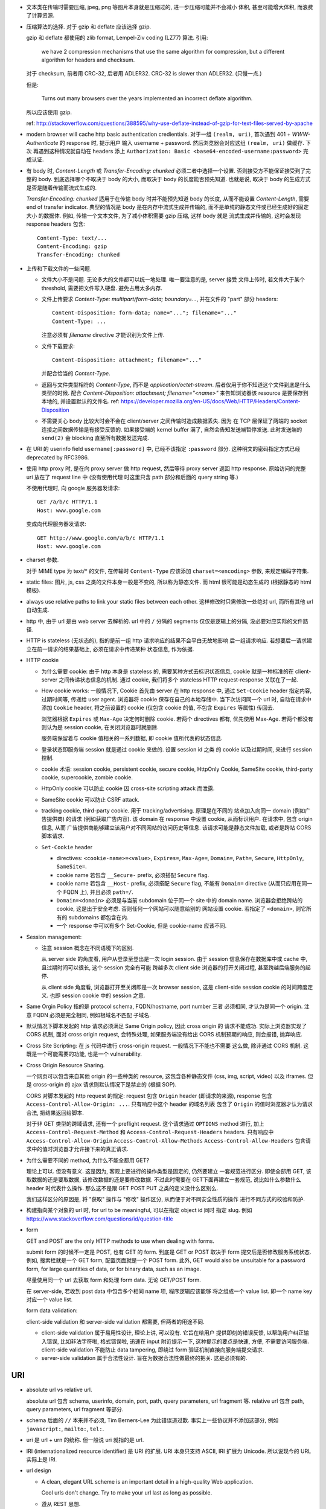 - 文本类在传输时需要压缩, jpeg, png 等图片本身就是压缩过的, 进一步压缩可能并不会减小
  体积, 甚至可能增大体积, 而浪费了计算资源.

- 压缩算法的选择. 对于 gzip 和 deflate 应该选择 gzip.

  gzip 和 deflate 都使用的 zlib format, Lempel-Ziv coding (LZ77) 算法. 引用:

    we have 2 compression mechanisms that use the same algorithm for compression,
    but a different algorithm for headers and checksum.

  对于 checksum, 前者用 CRC-32, 后者用 ADLER32. CRC-32 is slower than ADLER32.
  (只慢一点.)

  但是:

    Turns out many browsers over the years implemented an incorrect deflate algorithm.

  所以应该使用 gzip.

  ref: http://stackoverflow.com/questions/388595/why-use-deflate-instead-of-gzip-for-text-files-served-by-apache

- modern browser will cache http basic authentication credientials. 对于一组
  ``(realm, uri)``, 首次遇到 401 + `WWW-Authenticate` 的 response 时, 提示用户
  输入 username + password. 然后浏览器会对应这组 ``(realm, uri)`` 做缓存. 下次
  再遇到这种情况就自动在 headers 添上
  ``Authorization: Basic <base64-encoded-username:password>`` 完成认证.

- 有 body 时, `Content-Length` 或 `Transfer-Encoding: chunked` 必须二者中选择一个设置.
  否则接受方不能保证接受到了完整的 body.
  到底选择哪个不取决于 body 的大小, 而取决于 body 的长度能否预先知道.
  也就是说, 取决于 body 的生成方式是否是随着传输而流式生成的.

  `Transfer-Encoding: chunked` 适用于在传输 body 时并不能预先知道 body 的长度,
  从而不能设置 `Content-Length`, 需要 end of transfer indicator. 典型的情况是
  body 是在内存中流式生成并传输的, 而不是单纯的静态文件或已经生成好的固定大小
  的数据体. 例如, 传输一个文本文件, 为了减小体积需要 gzip 压缩, 这样 body 就是
  流式生成并传输的, 这时会发现 response headers 包含::

    Content-Type: text/...
    Content-Encoding: gzip
    Transfer-Encoding: chunked

- 上传和下载文件的一些问题.

  * 文件大小不是问题. 无论多大的文件都可以统一地处理. 唯一要注意的是, server 接受
    文件上传时, 若文件大于某个 threshold, 需要把文件写入硬盘. 避免占用太多内存.

  * 文件上传要求 `Content-Type: multipart/form-data; boundary=...`, 并在文件的 "part"
    部分 headers::

      Content-Disposition: form-data; name="..."; filename="..."
      Content-Type: ...

    注意必须有 `filename` directive 才能识别为文件上传.

  * 文件下载要求::

      Content-Disposition: attachment; filename="..."

    并配合恰当的 `Content-Type`.

  * 返回与文件类型相符的 `Content-Type`, 而不是 `application/octet-stream`.
    后者仅用于你不知道这个文件到底是什么类型的时候.
    配合 `Content-Disposition: attachment; filename="<name>"` 来告知浏览器该 resource
    是要保存到本地的, 并设置默认的文件名.
    ref: https://developer.mozilla.org/en-US/docs/Web/HTTP/Headers/Content-Disposition

  * 不需要关心 body 比较大时会不会在 client/server 之间传输时造成数据丢失. 因为
    在 TCP 层保证了两端的 socket 连接之间数据传输是有接受反馈的. 如果接受端的
    kernel buffer 满了, 自然会告知发送端暂停发送. 此时发送端的 ``send(2)`` 会
    blocking 直至所有数据发送完成.

- 在 URI 的 userinfo field ``username[:password]`` 中, 已经不该指定 ``:password``
  部分. 这种明文的密码指定方式已经 deprecated by RFC3986.

- 使用 http proxy 时, 是在向 proxy server 做 http request, 然后等待 proxy server
  返回 http response. 原始访问的完整 uri 放在了 request line 中 (没有使用代理
  时这里只含 path 部分和后面的 query string 等.)

  不使用代理时, 向 google 服务器发请求::

    GET /a/b/c HTTP/1.1
    Host: www.google.com

  变成向代理服务器发请求::

    GET http://www.google.com/a/b/c HTTP/1.1
    Host: www.google.com

- charset 参数.

  对于 MIME type 为 text/* 的文件, 在传输时 ``Content-Type`` 应该添加
  ``charset=<encoding>`` 参数, 来规定编码字符集.

- static files: 图片, js, css 之类的文件本身一般是不变的, 所以称为静态文件.
  而 html 很可能是动态生成的 (根据静态的 html 模板).

- always use relative paths to link your static files between each other.
  这样修改时只需修改一处绝对 url, 而所有其他 url 自动生成.

- http 中, 由于 url 是由 web server 去解析的. url 中的 ``/`` 分隔的 segments
  仅仅是逻辑上的分隔, 没必要对应实际的文件路径.

- HTTP is stateless (无状态的), 指的是前一组 http 请求响应的结果不会平白无故地影响
  后一组请求响应. 若想要后一请求建立在前一请求的结果基础上, 必须在请求中传递某种
  状态信息, 作为依据.

- HTTP cookie

  * 为什么需要 cookie: 由于 http 本身是 stateless 的, 需要某种方式去标识状态信息,
    cookie 就是一种标准的在 client-server 之间传递状态信息的机制. 通过 cookie,
    我们将多个 stateless HTTP request-response 关联在了一起.

  * How cookie works: 一般情况下, Cookie 首先由 server 在 http response 中, 通过
    ``Set-Cookie`` header 指定内容, 过期时间等, 传递给 user agent. 浏览器将 cookie
    保存在自己的本地存储中. 当下次访问同一个 url 时, 自动在请求中添加 ``Cookie``
    header, 将之前设置的 cookie (仅包含 cookie 的值, 不包含 ``Expires`` 等属性)
    传回去.

    浏览器根据 ``Expires`` 或 ``Max-Age`` 决定何时删除 cookie. 若两个 directives
    都有, 优先使用 Max-Age. 若两个都没有则认为是 session cookie, 在关闭浏览器时就删除.

    服务端保留着与 cookie 值相关的一系列数据, 即 cookie 值所代表的状态信息.

  * 登录状态即服务端 session 就是通过 cookie 来做的. 设置 session id 之类
    的 cookie 以及过期时间, 来进行 session 控制.

  * cookie 术语: session cookie, persistent cookie, secure cookie, HttpOnly Cookie,
    SameSite cookie, third-party cookie, supercookie, zombie cookie.

  * HttpOnly cookie 可以防止 cookie 因 cross-site scripting attack 而泄露.

  * SameSite cookie 可以防止 CSRF attack.

  * tracking cookie, third-party cookie. 用于 tracking/advertising. 原理是在不同的
    站点加入向同一 domain (例如广告提供商) 的请求 (例如获取广告内容). 该 domain
    在 response 中设置 cookie, 从而标识用户. 在请求中, 包含 origin 信息, 从而
    广告提供商能够建立该用户对不同网站的访问历史等信息. 该请求可能是静态文件加载,
    或者是跨站 CORS 脚本请求.

  * ``Set-Cookie`` header

    - directives: ``<cookie-name>=<value>``, ``Expires=``, ``Max-Age=``,
      ``Domain=``, ``Path=``, ``Secure``, ``HttpOnly``, ``SameSite=``.

    - cookie name 若包含 ``__Secure-`` prefix, 必须搭配 ``Secure`` flag.

    - cookie name 若包含 ``__Host-`` prefix, 必须搭配 ``Secure`` flag, 不能有
      ``Domain=`` directive (从而只应用在同一个 FQDN 上), 并且必须 ``path=/``.

    - ``Domain=<domain>`` 必须是与当前 subdomain 位于同一个 site 中的 domain name.
      浏览器会拒绝跨站的 cookie, 这是出于安全考虑. 否则任何一个网站可以随意给别的
      网站设置 cookie. 若指定了 ``<domain>``, 则它所有的 subdomains 都包含在内.

    - 一个 response 中可以有多个 Set-Cookie, 但是 cookie-name 应该不同.

- Session management:

  * 注意 session 概念在不同语境下的区别.

    从 server side 的角度看, 用户从登录至登出是一次 login session. 由于 session
    信息保存在数据库中或 cache 中, 且过期时间可以很长, 这个 session 完全有可能
    跨越多次 client side 浏览器的打开关闭过程, 甚至跨越后端服务的起停.

    从 client side 角度看, 浏览器打开至关闭即是一次 browser session, 这是 client-side
    session cookie 的时间跨度定义. 也即 session cookie 中的 session 之意.

- Same Orgin Policy 指的是 protocol schema, FQDN/hostname, port number 三者
  必须相同, 才认为是同一个 origin. 注意 FQDN 必须是完全相同, 例如根域名不匹配
  子域名.

- 默认情况下脚本发起的 http 请求必须满足 Same Origin policy, 因此 cross origin 的
  请求不能成功. 实际上浏览器实现了 CORS 机制, 面对 cross origin request, 会特殊处理,
  如果服务端没有给出 CORS 机制预期的响应, 则会报错, 抛弃响应.

- Cross Site Scripting: 在 js 代码中进行 cross-origin request. 一般情况下不能也不需要
  这么做, 除非通过 CORS 机制. 这既是一个可能需要的功能, 也是一个 vulnerability.

- Cross Origin Resource Sharing.

  一个网页可以包含来自其他 origin 的一些种类的 resource,
  这包含各种静态文件 (css, img, script, video) 以及 iframes. 但是 cross-origin 的 ajax
  请求则默认情况下是禁止的 (根据 SOP).

  CORS 对脚本发起的 http request 的规定: request 包含 ``Origin`` header (即请求的来源),
  response 包含 ``Access-Control-Allow-Origin: ...``. 只有响应中这个 header 的域名列表
  包含了 ``Origin`` 的值时浏览器才认为请求合法, 把结果返回给脚本.

  对于非 GET 类型的跨域请求, 还有一个 preflight request. 这个请求通过 ``OPTIONS``
  method 进行, 加上 ``Access-Control-Request-Method`` 和 ``Access-Control-Request-Headers``
  headers. 只有响应中 ``Access-Control-Allow-Origin`` ``Access-Control-Allow-Methods``
  ``Access-Control-Allow-Headers`` 包含请求中的值时浏览器才允许接下来的真正请求.

- 为什么需要不同的 method, 为什么不能全都用 GET?

  理论上可以. 但没有意义. 这是因为, 客观上要进行的操作类型是固定的, 仍然要建立
  一套规范进行区分. 即使全部用 GET, 该取数据的还是要取数据, 该修改数据的还是要修改数据.
  不过此时需要在 GET下面再建立一套规范, 说比如什么参数什么 header 时代表什么操作.
  那么这不是跟 GET POST PUT 之类的定义没什么区别么.

  我们这样区分的原因是, 将 "获取" 操作与 "修改" 操作区分, 从而便于对不同安全性质的操作
  进行不同方式的校验和防护.

- 构建指向某个对象的 url 时, for url to be meaningful, 可以在指定 object id 同时
  指定 slug. 例如 https://www.stackoverflow.com/questions/id/question-title

- form

  GET and POST are the only HTTP methods to use when dealing with forms.

  submit form 的时候不一定是 POST, 也有 GET 的 form. 到底是 GET or POST
  取决于 form 提交后是否修改服务系统状态. 例如, 搜索栏就是一个 GET form,
  配置页面就是一个 POST form. 此外, GET would also be unsuitable for
  a password form, for large quantities of data, or for binary data,
  such as an image.

  尽量使用同一个 url 去获取 form 和处理 form data. 无论 GET/POST form.

  在 server-side, 若收到 post data 中包含多个相同 name 项, 程序逻辑应该能够
  将之组成一个 value list. 即一个 name key 对应一个 value list.

  form data validation:

  client-side validation 和 server-side validation 都需要, 但两者的用途不同.

  * client-side validation 属于易用性设计, 理论上讲, 可以没有. 它旨在给用户
    提供即刻的错误反馈, 以帮助用户纠正输入错误, 比如非法字符啦, 格式错误啦,
    迅速在 input 附近提示一下, 这种提示的要点是快速, 方便, 不需要访问服务端.
    client-side validation 不能防止 data tampering, 即绕过 form
    验证机制直接向服务端提交请求.

  * server-side validation 属于合法性设计. 旨在为数据合法性做最终的把关.
    这是必须有的.

URI
---

- absolute url vs relative url.

  absolute url 包含 schema, userinfo, domain, port, path, query parameters,
  url fragment 等.
  relative url 包含 path, query parameters, url fragment 等部分.

- schema 后面的 ``//`` 本来并不必须, Tim Berners-Lee 为此错误道过歉.
  事实上一些协议并不添加这部分, 例如 ``javascript:``, ``mailto:``, ``tel:``.

- uri 是 url + urn 的统称. 但一般说 uri 就指的是 url.

- IRI (internationalized resource identifier) 是 URI 的扩展.
  URI 本身只支持 ASCII, IRI 扩展为 Unicode. 所以说现今的 URL
  实际上是 IRI.

- url design

  * A clean, elegant URL scheme is an important detail in a high-quality
    Web application.
  
    Cool urls don't change. Try to make your url last as long as possible.

  * 遵从 REST 思想.

Headers
-------

- ``Referer``, 是 request header. 包含该请求来自的那个页面对应的 url.
  浏览器自动加上它. 可被后端用于识别来源, 从而 logging, tracking 等等.
  url fragment (``#id``) 和 userinfo ``user@pass`` 不被包含.

  若原页面是 local ``file:`` ``data:`` uri 则不设置该 header;
  若原页面是 https 的, 但本请求是 http 的, 则不设置该 header.

  事实上这个单词拼错了: Referrer.

- ``Expect`` request header: 指定为了完成请求, 预期服务器要满足的条件.

  目前仅定义了 ``Expect: 100-continue``. 这用于避免白白时间和资源将整个请求
  传递给了服务端, 结果请求本身不合法. 对于体积比较大的 POST 类请求时, 可首先
  传递 header 部分, 加上这个 header, 若相应返回 status code 100 (Continue),
  则继续上传 body 部分, 若返回 417 (Expectation Failed) 则中断.

  这个 header 目前没有主流浏览器实现, 只有 cURL 会在 POST 大文件时这么做.
  对于 curl, 它发出 header 部分后, 会等待一个 ``expect100-timeout`` 时间,
  若没等到任何相应, 则继续传 body.

- ``X-Forwarded-Host``, 在包含 reverse proxy (反向代理) 的环境中, 代理服务器
  (即直接接受客户端请求的服务器, cache, CDN 等) 向真实处理请求的服务器转发时,
  要加上这个 header, 其值为原始的 ``HOST`` header 值. 从而真实服务端能够判断
  客户端请求的 host 是什么.

- ``X-Forwarded-For``, 在 proxy 向服务端请求时, 或者 reverse proxy 向真实服务端
  请求时, 通过这个 header, 来识别原始的请求客户端 IP 地址.

- X-Forwarded-For, X-Forwarded-Host 的值都可能包含多项地址, 因经过了多次代理或
  转发. 从而第一个是最原始那个.

- ``X-Requested-With``, 现代的 js library 在做 AJAX 请求时, 都会添加这个 header,
  并设置值为 ``XMLHttpRequest``. 这是为了防止 AJAX 来源的 CSRF attack.

  当服务端本身允许某个 ajax 跨域, 为了区别合法和非法的跨域请求, 要对请求来源进行验证.
  浏览器发现 ajax 请求包含了这个 header 时, 会添加 CORS 相关 headers 或 preflight
  请求, 这样服务端就可以验证 ajax 的真伪. 若请求本身不包含这个 header, 服务端可以
  直接拒绝掉.

- `Host` header

  * A `Host` header field must be sent in all HTTP/1.1 request messages.
    A 400 (Bad Request) status code will be sent to any HTTP/1.1 request
    message that lacks a Host header field or contains more than one.

  * `Host` header can contain port number or not.

  * `Host` header can be used for virtual hosting.

- ``Vary``

  * 与 cache 相关. Vary 的值是一系列 comma separated headers, 这些 headers
    是出现在 request 中的. cache 在缓存 response 时, 将根据 Host, url path,
    以及 Vary 中出现的各个 request headers, 来对 response 进行分类缓存.
    达到的效果是, cache 将根据 request 中的 header 的值选择 cached response
    版本.

    例如, ``Vary: User-Agent`` 可以避免 mobile browser 收到 desktop 版的页面.
    因如果 cache 中没有 mobile 的 user agent 对应的页面, cache miss 从而向
    原始服务端请求.

- ``Cache-Control``

  * request 和 response 都可以设置.

  * directives.

    - ``public``, response only. response may be cached by any cache.

    - ``private``, response only. response is intended for single user and should
      not be stored by a shared cache. A private cache may store the response.

    - ``no-cache``, request/response. cache must submit the request to origin
      server for validation before returning the cached copy.

    - ``no-store``, request/response. cache should not store anything about
      request/response.

    - ``only-if-cached``, request only. client only want the cached response.

    - ``max-age=<seconds>``, request/response. the max time the resource will
      be considered fresh.

    - ``must-revalidate``, response only. stale resoures must be validated before
      serving.

- ``Referer``

Security
--------
- Cross Site Request Forgery

  * CSRF 是恶意页面假冒为用户, 向可信站点的请求行为.

  * CSRF 和 XSS attack 的区别:

    - CSRF 的形式不一定是脚本请求, 或者说往往不是脚本请求, 它往往是通过某种方式
      伪装一个 GET url, 例如 img, link 等; 或者伪装一个 POST form.
      XSS 特指的是通过脚本发起的跨域请求.

    - CSRF 一般是伪造向用户信任的站点的请求, 以企图冒充用户实现某种行为;
      XSS 一般是向 attacker 自己的站点发送请求, 包含从用户端收集到的敏感信息.

  * CSRF attack 的应对方式:

    - 在 form 中加入 CSRF token field, 由于不是 same origin 的请求拿不到该页面上的
      token, 即使拿到敏感 cookie 也无法让 POST 合法.

    - 对于动态的 ajax 请求, 设置 csrf token header. 跨域请求虽然能带上 csrf token
      cookie, 但读不到 cookie 的值, 不能设置 csrf token header, 这样的请求会被
      服务端拒绝.

    - 目前一种新方式是使用 SameSite cookie. 这样不是相同来源的请求根本拿不到敏感
      cookie, 不再需要额外的 csrf token 的验证. 让浏览器自己去限制, 省去了人工实现
      csrf token 的麻烦.

  * CSRF 的对抗手段一般只保护状态改变类的操作比如 PUT/POST. 因为默认 GET 仅用于 "获取"
    类型的操作, 考虑到 CSRF 的各种实现手段, 这样的 GET 不会造成危险.

- 不能用 GET 进行 state change 操作的最致命原因: 默认 GET 是安全操作, 一般没有 CSRF
  防护.

- 作为客户端用户, 防止 XSS/CSRF attack 的唯一靠谱方式就是不访问不靠谱的网站.
  剩下的只能依靠 "靠谱" 网站的研发能重视安全性, 使用了 HttpOnly/SameSite cookie,
  检查输入的 html 和 js 代码, 等防范手段.

- 敏感信息重登录和 session fixation.

  如果浏览器本身具有未过期的合法 session id, 那么可以认为当前浏览器 "可能是" session
  对应用户, 可以显示基本的用户信息如用户名, 以及应用用户的自定义设置等 (例如 google
  search); 但是当浏览器访问敏感信息时, 需要要求用户重登录, 认证确实用户本人. 在认证
  后, 返回新的 session id, 并标识用户 session 已经认证 (例如在 session 数据中添加
  已认证的 key).

  这么做 (认证当前用户确实是声称的用户) 一般化地讲, 是为了避免 session fixation attack.
  就是用户 B 使用 A 的合法 session id, 仿冒用户 A. 这种仿冒在重登录操作处被截断.
